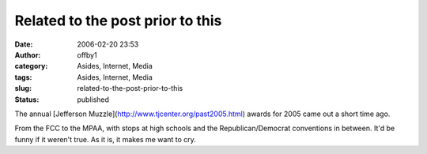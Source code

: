 Related to the post prior to this
#################################
:date: 2006-02-20 23:53
:author: offby1
:category: Asides, Internet, Media
:tags: Asides, Internet, Media
:slug: related-to-the-post-prior-to-this
:status: published

The annual [Jefferson Muzzle](http://www.tjcenter.org/past2005.html)
awards for 2005 came out a short time ago.

From the FCC to the MPAA, with stops at high schools and the
Republican/Democrat conventions in between. It'd be funny if it weren't
true. As it is, it makes me want to cry.
